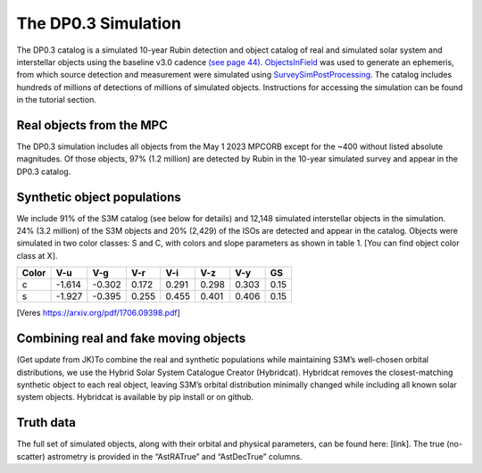 .. Review the README on instructions to contribute.
.. Review the style guide to keep a consistent approach to the documentation.
.. Static objects, such as figures, should be stored in the _static directory. Review the _static/README on instructions to contribute.
.. Do not remove the comments that describe each section. They are included to provide guidance to contributors.
.. Do not remove other content provided in the templates, such as a section. Instead, comment out the content and include comments to explain the situation. For example:
	- If a section within the template is not needed, comment out the section title and label reference. Do not delete the expected section title, reference or related comments provided from the template.
    - If a file cannot include a title (surrounded by ampersands (#)), comment out the title from the template and include a comment explaining why this is implemented (in addition to applying the ``title`` directive).

.. This is the label that can be used for cross referencing this file.
.. Recommended title label format is "Directory Name"-"Title Name" -- Spaces should be replaced by hyphens.
.. _Data-Products-DP0-3-Data-Simulation:
.. Each section should include a label for cross referencing to a given area.
.. Recommended format for all labels is "Title Name"-"Section Name" -- Spaces should be replaced by hyphens.
.. To reference a label that isn't associated with an reST object such as a title or figure, you must include the link and explicit title using the syntax :ref:`link text <label-name>`.
.. A warning will alert you of identical labels during the linkcheck process.


####################
The DP0.3 Simulation
####################

.. This section should provide a brief, top-level description of the page.

The DP0.3 catalog is a simulated 10-year Rubin detection and object catalog of real and simulated solar system and interstellar objects using the 
baseline v3.0 cadence `(see page 44) <https://pstn-055.lsst.io/PSTN-055.pdf>`_. `ObjectsInField <https://github.com/eggls6/objectsInField>`_ was used to generate an ephemeris, from which source detection and measurement were simulated using 
`SurveySimPostProcessing <https://github.com/dirac-institute/survey_simulator_post_processing/tree/master>`_. The catalog includes hundreds of millions of detections of millions of simulated objects. 
Instructions for accessing the simulation can be found in the tutorial section.


.. _Data-Products-DP0-3-Data-Simulation-Real-Objects:

Real objects from the MPC
=========================

The DP0.3 simulation includes all objects from the May 1 2023 MPCORB except for the ~400 without listed absolute magnitudes. Of those objects, 
97% (1.2 million) are detected by Rubin in the 10-year simulated survey and appear in the DP0.3 catalog. 


.. _Data-Products-DP0-3-Data-Simulation-Fake-Objects:

Synthetic object populations
============================

We include 91% of the S3M catalog (see below for details) and 12,148 simulated interstellar objects in the simulation. 24% (3.2 million) 
of the S3M objects and 20% (2,429) of the ISOs are detected and appear in the catalog. 
Objects were simulated in two color classes: S and C, with colors and slope parameters as shown in table 1. [You can find object color class at X]. 


+-------+------+------+-----+-----+-----+-----+-----+
| Color | V-u  | V-g  | V-r | V-i | V-z | V-y | GS  |
+=======+======+======+=====+=====+=====+=====+=====+
|     c |-1.614|-0.302|0.172|0.291|0.298|0.303|0.15 |
+-------+------+------+-----+-----+-----+-----+-----+
|     s |-1.927|-0.395|0.255|0.455|0.401|0.406|0.15 |
+-------+------+------+-----+-----+-----+-----+-----+

[Veres https://arxiv.org/pdf/1706.09398.pdf]


.. _Data-Products-DP0-3-Data-Simulation-Combo:

Combining real and fake moving objects
======================================

(Get update from JK)To combine the real and synthetic populations while maintaining S3M’s well-chosen orbital distributions, 
we use the Hybrid Solar System Catalogue Creator (Hybridcat). Hybridcat removes the closest-matching synthetic object to each real object, 
leaving S3M’s orbital distribution minimally changed while including all known solar system objects. 
Hybridcat is available by pip install or on github.


.. _Data-Products-DP0-3-Data-Simulation-Truth-Data:

Truth data
==========

The full set of simulated objects, along with their orbital and physical parameters, can be found here: [link]. 
The true (no-scatter) astrometry is provided in the “AstRATrue” and “AstDecTrue” columns. 

